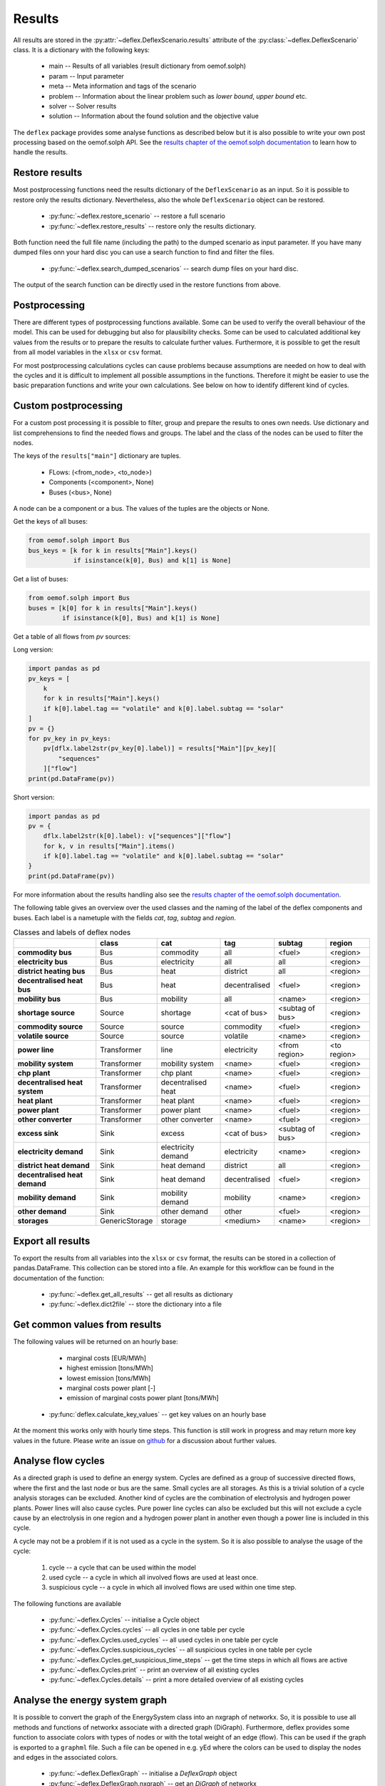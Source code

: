 Results
-------

All results are stored in the
:py:attr:`~deflex.DeflexScenario.results` attribute of the
:py:class:`~deflex.DeflexScenario` class. It is a dictionary with
the following keys:

 * main -- Results of all variables (result dictionary from oemof.solph)
 * param -- Input parameter
 * meta -- Meta information and tags of the scenario
 * problem -- Information about the linear problem such as `lower bound`,
   `upper bound` etc.
 * solver -- Solver results
 * solution -- Information about the found solution and the objective value

The ``deflex`` package provides some analyse functions as described below but
it is also possible to write your own post processing based on the oemof.solph
API. See the
`results chapter of the oemof.solph documentation
<https://oemof-solph.readthedocs.io/en/latest/usage.html#handling-results>`_
to learn how to handle the results.


Restore results
~~~~~~~~~~~~~~~

Most postprocessing functions need the results dictionary of the
``DeflexScenario`` as an input. So it is possible to restore only the results
dictionary. Nevertheless, also the whole ``DeflexScenario`` object can be
restored.

 * :py:func:`~deflex.restore_scenario` -- restore a full scenario
 * :py:func:`~deflex.restore_results` -- restore only the results dictionary.

Both function need the full file name (including the path) to the dumped
scenario as input parameter. If you have many dumped files onn your hard disc
you can use a search function to find and filter the files.

 * :py:func:`~deflex.search_dumped_scenarios` -- search dump files on your hard disc.

The output of the search function can be directly used in the restore
functions from above.

Postprocessing
~~~~~~~~~~~~~~

There are different types of postprocessing functions available. Some can be
used to verify the overall behaviour of the model. This can be used for
debugging but also for plausibility checks. Some can be used to calculated
additional key values from the results or to prepare the results to calculate
further values. Furthermore, it is possible to get the result from all
model variables in the ``xlsx`` or ``csv`` format.

For most postprocessing calculations cycles can cause problems because
assumptions are needed on how to deal with the cycles and it is difficult to
implement all possible assumptions in the functions. Therefore it might be
easier to use the basic preparation functions and write your own calculations.
See below on how to identify different kind of cycles.

Custom postprocessing
~~~~~~~~~~~~~~~~~~~~~

For a custom post processing it is possible to filter, group and prepare the
results to ones own needs. Use dictionary and list comprehensions to find the
needed flows and groups. The label and the class of the nodes can be used to
filter the nodes.

The keys of the ``results["main"]`` dictionary are tuples.

 * FLows: (<from_node>, <to_node>)
 * Components (<component>, None)
 * Buses (<bus>, None)

A node can be a component or a bus. The values of the tuples are the objects
or None.

Get the keys of all buses:

.. code-block:: python

    from oemof.solph import Bus
    bus_keys = [k for k in results["Main"].keys()
                if isinstance(k[0], Bus) and k[1] is None]


Get a list of buses:

.. code-block:: python

    from oemof.solph import Bus
    buses = [k[0] for k in results["Main"].keys()
             if isinstance(k[0], Bus) and k[1] is None]


Get a table of all flows from `pv` sources:

Long version:

.. code-block:: python

    import pandas as pd
    pv_keys = [
        k
        for k in results["Main"].keys()
        if k[0].label.tag == "volatile" and k[0].label.subtag == "solar"
    ]
    pv = {}
    for pv_key in pv_keys:
        pv[dflx.label2str(pv_key[0].label)] = results["Main"][pv_key][
            "sequences"
        ]["flow"]
    print(pd.DataFrame(pv))

Short version:

.. code-block:: python

    import pandas as pd
    pv = {
        dflx.label2str(k[0].label): v["sequences"]["flow"]
        for k, v in results["Main"].items()
        if k[0].label.tag == "volatile" and k[0].label.subtag == "solar"
    }
    print(pd.DataFrame(pv))

For more information about the results handling also see the
`results chapter of the oemof.solph documentation
<https://oemof-solph.readthedocs.io/en/latest/usage.html#handling-results>`_.

The following table gives an overview over the used classes and the naming of
the label of the deflex components and buses. Each label is a nametuple with
the fields `cat`, `tag`, `subtag` and `region`.

.. csv-table:: Classes and labels of deflex nodes
   :header: "", "class", "cat", "tag", "subtag", "region"

    **commodity bus**,Bus,commodity,all,<fuel>,<region>
    **electricity bus**,Bus,electricity,all,all,<region>
    **district heating bus**,Bus,heat,district,all,<region>
    **decentralised heat bus**,Bus,heat,decentralised,<fuel>,<region>
    **mobility bus**,Bus,mobility,all,<name>,<region>
    **shortage source**,Source,shortage,<cat of bus>,<subtag of bus>,<region>
    **commodity source**,Source,source,commodity,<fuel>,<region>
    **volatile source**,Source,source,volatile,<name>,<region>
    **power line**,Transformer,line,electricity,<from region>,<to region>
    **mobility system**,Transformer,mobility system,<name>,<fuel>,<region>
    **chp plant**,Transformer,chp plant,<name>,<fuel>,<region>
    **decentralised heat system**,Transformer,decentralised heat,<name>,<fuel>,<region>
    **heat plant**,Transformer,heat plant,<name>,<fuel>,<region>
    **power plant**,Transformer,power plant,<name>,<fuel>,<region>
    **other converter**,Transformer,other converter,<name>,<fuel>,<region>
    **excess sink**,Sink,excess,<cat of bus>,<subtag of bus>,<region>
    **electricity demand**,Sink,electricity demand,electricity,<name>,<region>
    **district heat demand**,Sink,heat demand,district,all,<region>
    **decentralised heat demand**,Sink,heat demand,decentralised,<fuel>,<region>
    **mobility demand**,Sink,mobility demand,mobility,<name>,<region>
    **other demand**,Sink,other demand,other,<fuel>,<region>
    **storages**,GenericStorage,storage,<medium>,<name>,<region>

Export all results
~~~~~~~~~~~~~~~~~~

To export the results from all variables into the ``xlsx`` or ``csv`` format,
the results can be stored in a collection of pandas.DataFrame. This collection
can be stored into a file. An example for this workflow can be found in the
documentation of the function:

 * :py:func:`~deflex.get_all_results` -- get all results as dictionary
 * :py:func:`~deflex.dict2file` -- store the dictionary into a file

Get common values from results
~~~~~~~~~~~~~~~~~~~~~~~~~~~~~~

The following values will be returned on an hourly base:

     * marginal costs [EUR/MWh]
     * highest emission [tons/MWh]
     * lowest emission [tons/MWh]
     * marginal costs power plant [-]
     * emission of marginal costs power plant [tons/MWh]

 * :py:func:`deflex.calculate_key_values` -- get key values on an hourly base

At the moment this works only with hourly time steps. This function is still
work in progress and may return more key values in the future. Please write an
issue on `github <https://github.com/reegis/deflex>`_ for a discussion about
further values.

Analyse flow cycles
~~~~~~~~~~~~~~~~~~~

As a directed graph is used to define an energy system. Cycles are defined as
a group of successive directed flows, where the first and the last node or bus
are the same. Small cycles are all storages. As this is a trivial solution of
a cycle analysis storages can be excluded. Another kind of cycles are the
combination of electrolysis and hydrogen power plants. Power lines will also
cause cycles. Pure power line cycles can also be excluded but this will not
exclude a cycle cause by an electrolysis in one region and a hydrogen power
plant in another even though a power line is included in this cycle.

A cycle may not be a problem if it is not used as a cycle in the system. So it
is also possible to analyse the usage of the cycle:

 1. cycle -- a cycle that can be used within the model
 2. used cycle -- a cycle in which all involved flows are used at least once.
 3. suspicious cycle -- a cycle in which all involved flows are used within one
    time step.

The following functions are available

 * :py:func:`~deflex.Cycles` -- initialise a Cycle object
 * :py:func:`~deflex.Cycles.cycles` -- all cycles in one table per cycle
 * :py:func:`~deflex.Cycles.used_cycles` -- all used cycles in one table per
   cycle
 * :py:func:`~deflex.Cycles.suspicious_cycles` -- all suspicious cycles in one
   table per cycle
 * :py:func:`~deflex.Cycles.get_suspicious_time_steps` -- get the time steps in
   which all flows are active
 * :py:func:`~deflex.Cycles.print` -- print an overview of all existing cycles
 * :py:func:`~deflex.Cycles.details` -- print a more detailed overview of all
   existing cycles

Analyse the energy system graph
~~~~~~~~~~~~~~~~~~~~~~~~~~~~~~~

It is possible to convert the graph of the EnergySystem class into an nxgraph
of networkx. So, it is possible to use all methods and functions of networkx
associate with a directed graph (DiGraph). Furthermore, deflex provides some
function to associate colors with types of nodes or with the total weight of an
edge (flow). This can be used if the graph is exported to a ``graphml`` file.
Such a file can be opened in e.g. yEd where the colors can be used to display
the nodes and edges in the associated colors.

 * :py:func:`~deflex.DeflexGraph` -- initialise a `DeflexGraph` object
 * :py:func:`~deflex.DeflexGraph.nxgraph` -- get an `DiGraph` of networkx
 * :py:func:`~deflex.DeflexGraph.write` -- export the graph to a `graphml` file
 * :py:func:`~deflex.DeflexGraph.color_edges_by_weight` -- associate a color
   from a color map according to the total weight
 * :py:func:`~deflex.DeflexGraph.color_nodes_by_type` -- associate a color by
   the type of the node
 * :py:func:`~deflex.DeflexGraph.color_nodes_by_substring` -- associate a color
   by a substring of the label of the node
 * :py:func:`~deflex.DeflexGraph.group_nodes_by_type` -- group all nodes of the
   graph by their type

Get dual variables
~~~~~~~~~~~~~~~~~~

The dual variable is available for all buses in the energy system.

:py:func:`~deflex.fetch_dual_results` -- Get the resulta of the dual variables
of all buses in one table


CHP allocation
~~~~~~~~~~~~~~

These tool are mostly not connected to deflex but could be used in any context.
The functions just implement typical allocation methods in Python code:

 * :py:func:`~deflex.allocate_fuel_deflex` -- allocate the fuel with default values from a config file
 * :py:func:`~deflex.allocate_fuel` -- allocate the fuel with all values
   defined by the user
 * :py:func:`~deflex.efficiency_method` -- efficiency method
 * :py:func:`~deflex.exergy_method` -- carnot or exergy method
 * :py:func:`~deflex.finnish_method` -- alternative_generation or finnish
   method
 * :py:func:`~deflex.iea_method` -- IEA method


Arrange parts of the results
~~~~~~~~~~~~~~~~~~~~~~~~~~~~

This parts can be used for plots and identification of the model

 * :py:func:`~deflex.solver_results2series` -- get the results returned from
   the external solver
 * :py:func:`~deflex.meta_results2series` -- get some general and meta results
 * :py:func:`~deflex.group_buses` -- group all buses by label
 * :py:func:`~deflex.get_time_index` -- get the used time index
 * :py:func:`~deflex.nodes2table` -- get an overview about all nodes and their total in- and outflows

Combine results and parameter
~~~~~~~~~~~~~~~~~~~~~~~~~~~~~

The following functions can be used for further calculations. See the
examples for more information.

 * :py:func:`~deflex.fetch_converter_parameters` -- get all values related to
   the converter
 * :py:func:`~deflex.fetch_attributes_of_commodity_sources` -- get the values
   of the commodity sources
 * :py:func:`~deflex.get_combined_bus_balance` -- combine buses in a
   multiregion model
 * :py:func:`~deflex.get_converter_balance` -- the energy balance around
   converter to calculate emissions and costs


TABLE of LABELS!!!!
